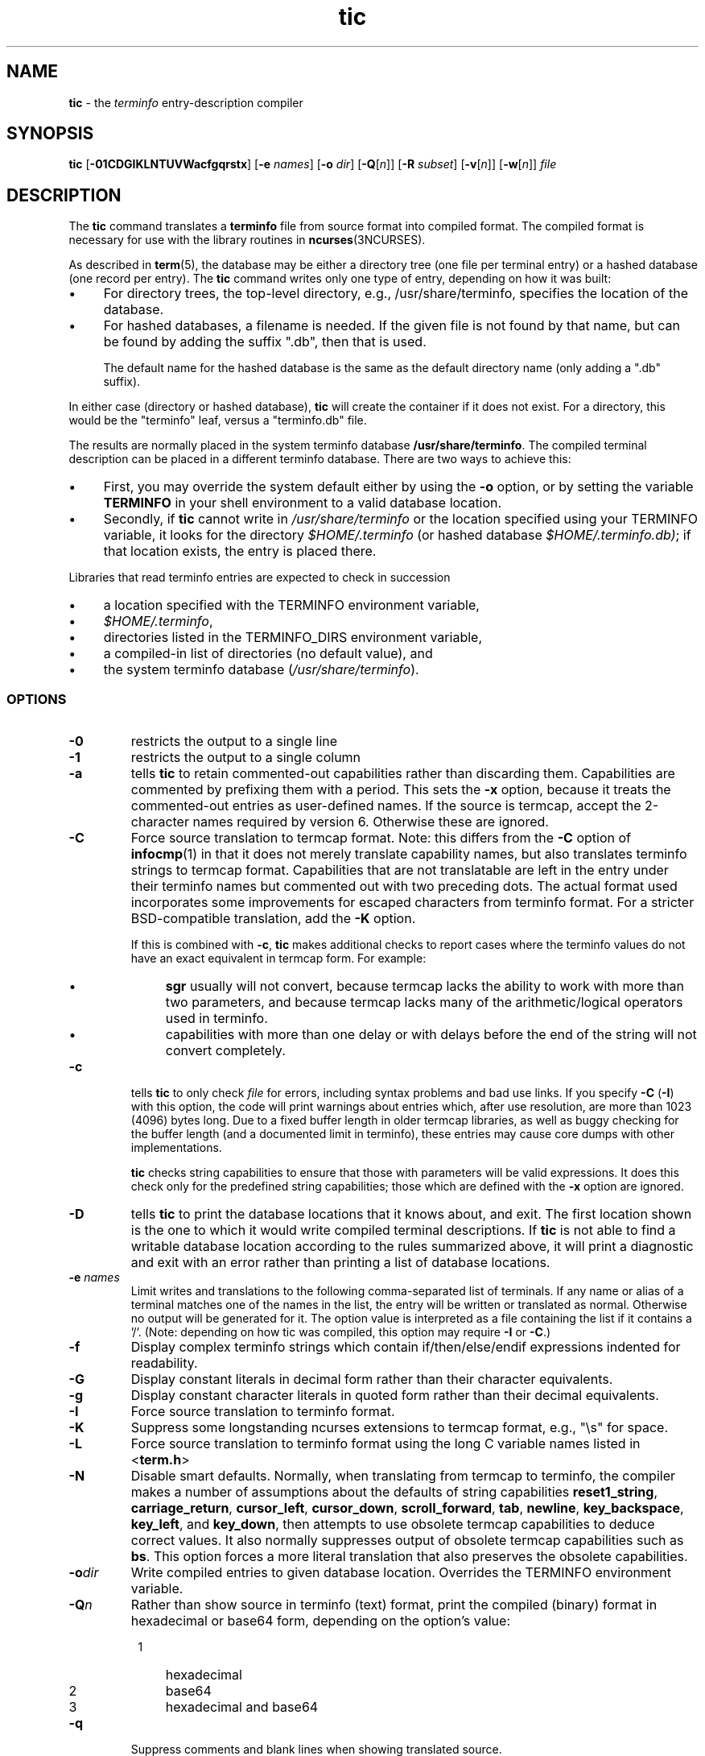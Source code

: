 .\"***************************************************************************
.\" Copyright (c) 1998-2016,2017 Free Software Foundation, Inc.              *
.\"                                                                          *
.\" Permission is hereby granted, free of charge, to any person obtaining a  *
.\" copy of this software and associated documentation files (the            *
.\" "Software"), to deal in the Software without restriction, including      *
.\" without limitation the rights to use, copy, modify, merge, publish,      *
.\" distribute, distribute with modifications, sublicense, and/or sell       *
.\" copies of the Software, and to permit persons to whom the Software is    *
.\" furnished to do so, subject to the following conditions:                 *
.\"                                                                          *
.\" The above copyright notice and this permission notice shall be included  *
.\" in all copies or substantial portions of the Software.                   *
.\"                                                                          *
.\" THE SOFTWARE IS PROVIDED "AS IS", WITHOUT WARRANTY OF ANY KIND, EXPRESS  *
.\" OR IMPLIED, INCLUDING BUT NOT LIMITED TO THE WARRANTIES OF               *
.\" MERCHANTABILITY, FITNESS FOR A PARTICULAR PURPOSE AND NONINFRINGEMENT.   *
.\" IN NO EVENT SHALL THE ABOVE COPYRIGHT HOLDERS BE LIABLE FOR ANY CLAIM,   *
.\" DAMAGES OR OTHER LIABILITY, WHETHER IN AN ACTION OF CONTRACT, TORT OR    *
.\" OTHERWISE, ARISING FROM, OUT OF OR IN CONNECTION WITH THE SOFTWARE OR    *
.\" THE USE OR OTHER DEALINGS IN THE SOFTWARE.                               *
.\"                                                                          *
.\" Except as contained in this notice, the name(s) of the above copyright   *
.\" holders shall not be used in advertising or otherwise to promote the     *
.\" sale, use or other dealings in this Software without prior written       *
.\" authorization.                                                           *
.\"***************************************************************************
.\"
.\" $Id: tic.1m,v 1.66 2017/11/18 23:51:17 tom Exp $
.TH tic 1 ""
.ie \n(.g .ds `` \(lq
.el       .ds `` ``
.ie \n(.g .ds '' \(rq
.el       .ds '' ''
.ds n 5
.ds d /usr/share/terminfo
.de bP
.ie n  .IP \(bu 4
.el    .IP \(bu 2
..
.SH NAME
\fBtic\fR \- the \fIterminfo\fR entry-description compiler
.SH SYNOPSIS
\fBtic\fR
[\fB\-\
0\
1\
C\
D\
G\
I\
K\
L\
N\
T\
U\
V\
W\
a\
c\
f\
g\
q\
r\
s\
t\
x\
\fR]
[\fB\-e\fR \fInames\fR]
[\fB\-o\fR \fIdir\fR]
[\fB\-Q\fR[\fIn\fR]]
[\fB\-R\fR \fIsubset\fR]
[\fB\-v\fR[\fIn\fR]]
[\fB\-w\fR[\fIn\fR]]
\fIfile\fR
.br
.SH DESCRIPTION
The \fBtic\fR command translates a \fBterminfo\fR file from source
format into compiled format.
The compiled format is necessary for use with
the library routines in \fBncurses\fR(3NCURSES).
.PP
As described in \fBterm\fR(\*n), the database may be either a directory
tree (one file per terminal entry) or a hashed database (one record per entry).
The \fBtic\fR command writes only one type of entry,
depending on how it was built:
.bP
For directory trees, the top-level directory, e.g., /usr/share/terminfo,
specifies the location of the database.
.bP
For hashed databases, a filename is needed.
If the given file is not found by that name,
but can be found by adding the suffix ".db",
then that is used.
.IP
The default name for the hashed database is the same as the
default directory name (only adding a ".db" suffix).
.PP
In either case (directory or hashed database),
\fBtic\fP will create the container if it does not exist.
For a directory, this would be the "terminfo" leaf,
versus a "terminfo.db" file.
.PP
The results are normally placed in the system terminfo database \fB\*d\fR.
The compiled terminal description can be placed
in a different terminfo database.
There are two ways to achieve this:
.bP
First, you may override the system default either by
using the \fB\-o\fP option,
or by setting the variable \fBTERMINFO\fR
in your shell environment to a valid database location.
.bP
Secondly, if \fBtic\fR cannot write in \fI\*d\fR
or the location specified using your TERMINFO variable,
it looks for the directory \fI$HOME/.terminfo\fR
(or hashed database \fI$HOME/.terminfo.db)\fR;
if that location exists, the entry is placed there.
.PP
Libraries that read terminfo entries are expected to check in succession
.bP
a location specified with the TERMINFO environment variable,
.bP
\fI$HOME/.terminfo\fR,
.bP
directories listed in the TERMINFO_DIRS environment variable,
.bP
a compiled-in list of directories (no default value), and
.bP
the system terminfo database (\fI\*d\fR).
.SS OPTIONS
.TP
\fB\-0\fR
restricts the output to a single line
.TP
\fB\-1\fR
restricts the output to a single column
.TP
\fB\-a\fR
tells \fBtic\fP to retain commented-out capabilities rather than discarding
them.
Capabilities are commented by prefixing them with a period.
This sets the \fB\-x\fR option, because it treats the commented-out
entries as user-defined names.
If the source is termcap, accept the 2-character names required by version 6.
Otherwise these are ignored.
.TP
\fB\-C\fR
Force source translation to termcap format.
Note: this differs from the \fB\-C\fR
option of \fBinfocmp\fR(1) in that it does not merely translate capability
names, but also translates terminfo strings to termcap format.
Capabilities
that are not translatable are left in the entry under their terminfo names
but commented out with two preceding dots.
The actual format used incorporates some improvements for escaped characters
from terminfo format.
For a stricter BSD-compatible translation, add the \fB\-K\fR option.
.IP
If this is combined with \fB\-c\fR, \fBtic\fR makes additional checks
to report cases where the terminfo values do not have an exact equivalent
in termcap form.
For example:
.RS
.bP
\fBsgr\fP usually will not convert, because termcap lacks the ability to
work with more than two parameters, and because termcap lacks many of
the arithmetic/logical operators used in terminfo.
.bP
capabilities with more than one delay or with delays before the end of
the string will not convert completely.
.RE
.TP
\fB\-c\fR
tells \fBtic\fP to only check \fIfile\fR for errors, including syntax problems and
bad use links.
If you specify \fB\-C\fR (\fB\-I\fR) with this option, the code
will print warnings about entries which, after use resolution, are more than
1023 (4096) bytes long.
Due to a fixed buffer length in older termcap libraries,
as well as buggy checking for the buffer length
(and a documented limit in terminfo),
these entries may cause core
dumps with other implementations.
.IP
\fBtic\fP checks string capabilities to ensure that those with parameters
will be valid expressions.
It does this check only for the predefined string capabilities;
those which are defined with the \fB\-x\fP option are ignored.
.TP
\fB\-D\fR
tells \fBtic\fP to print the database locations that it knows about, and exit.
The first location shown is the one to which it would write compiled
terminal descriptions.
If \fBtic\fP is not able to find a writable database location
according to the rules summarized above,
it will print a diagnostic and exit with an error rather than
printing a list of database locations.
.TP
\fB\-e \fR\fInames\fR
Limit writes and translations to the following comma-separated list of
terminals.
If any name or alias of a terminal matches one of the names in
the list, the entry will be written or translated as normal.
Otherwise no output will be generated for it.
The option value is interpreted as a file containing the list if it
contains a '/'.
(Note: depending on how tic was compiled, this option may require \fB\-I\fR or \fB\-C\fR.)
.TP
\fB\-f\fR
Display complex terminfo strings which contain if/then/else/endif expressions
indented for readability.
.TP
\fB\-G\fR
Display constant literals in decimal form
rather than their character equivalents.
.TP
\fB\-g\fR
Display constant character literals in quoted form
rather than their decimal equivalents.
.TP
\fB\-I\fR
Force source translation to terminfo format.
.TP
\fB\-K\fR
Suppress some longstanding ncurses extensions to termcap format,
e.g., "\\s" for space.
.TP
\fB\-L\fR
Force source translation to terminfo format
using the long C variable names listed in <\fBterm.h\fR>
.TP
\fB\-N\fR
Disable smart defaults.
Normally, when translating from termcap to terminfo, the compiler makes
a number of assumptions about the defaults of string capabilities
\fBreset1_string\fR, \fBcarriage_return\fR, \fBcursor_left\fR,
\fBcursor_down\fR, \fBscroll_forward\fR, \fBtab\fR, \fBnewline\fR,
\fBkey_backspace\fR, \fBkey_left\fR, and \fBkey_down\fR, then attempts
to use obsolete termcap capabilities to deduce correct values.
It also
normally suppresses output of obsolete termcap capabilities such as \fBbs\fR.
This option forces a more literal translation that also preserves the
obsolete capabilities.
.TP
\fB\-o\fR\fIdir\fR
Write compiled entries to given database location.
Overrides the TERMINFO environment variable.
.TP
\fB\-Q\fR\fIn\fR
Rather than show source in terminfo (text) format,
print the compiled (binary) format in hexadecimal or base64 form,
depending on the option's value:
.RS 8
.TP 3
1
hexadecimal
.TP 3
2
base64
.TP 3
3
hexadecimal and base64
.RE
.TP
\fB\-q\fR
Suppress comments and blank lines when showing translated source.
.TP
\fB\-R\fR\fIsubset\fR
Restrict output to a given subset.
This option is for use with archaic
versions of terminfo like those on SVr1, Ultrix, or HP/UX that do not support
the full set of SVR4/XSI Curses terminfo; and outright broken ports like AIX 3.x
that have their own extensions incompatible with SVr4/XSI.
Available subsets
are "SVr1", "Ultrix", "HP", "BSD" and "AIX"; see \fBterminfo\fR(\*n) for details.
.TP
\fB\-r\fR
Force entry resolution (so there are no remaining tc capabilities) even
when doing translation to termcap format.
This may be needed if you are
preparing a termcap file for a termcap library (such as GNU termcap through
version 1.3 or BSD termcap through 4.3BSD) that does not handle multiple
tc capabilities per entry.
.TP
\fB\-s\fR
Summarize the compile by showing the database location into which entries
are written, and the number of entries which are compiled.
.TP
\fB\-T\fR
eliminates size-restrictions on the generated text.
This is mainly useful for testing and analysis, since the compiled
descriptions are limited (e.g., 1023 for termcap, 4096 for terminfo).
.TP
\fB\-t\fR
tells \fBtic\fP to discard commented-out capabilities.
Normally when translating from terminfo to termcap,
untranslatable capabilities are commented-out.
.TP 5
\fB\-U\fR
tells \fBtic\fP to not post-process the data after parsing the source file.
Normally, it infers data which is commonly missing in older terminfo data,
or in termcaps.
.TP
\fB\-V\fR
reports the version of ncurses which was used in this program, and exits.
.TP
\fB\-v\fR\fIn\fR
specifies that (verbose) output be written to standard error trace
information showing \fBtic\fR's progress.
.IP
The optional parameter \fIn\fR is a number from 1 to 10, inclusive,
indicating the desired level of detail of information.
If ncurses is built without tracing support, the optional parameter is ignored.
If \fIn\fR is omitted, the default level is 1.
If \fIn\fR is specified and greater than 1, the level of
detail is increased.
.RS
.PP
The debug flag levels are as follows:
.TP
1
Names of files created and linked
.TP
2
Information related to the \*(``use\*('' facility
.TP
3
Statistics from the hashing algorithm
.TP
5
String-table memory allocations
.TP
7
Entries into the string-table
.TP
8
List of tokens encountered by scanner
.TP
9
All values computed in construction of the hash table
.LP
If the debug level \fIn\fR is not given, it is taken to be one.
.RE
.TP
\fB\-W\fR
By itself, the \fB\-w\fP option will not force long strings to be wrapped.
Use the \fB\-W\fP option to do this.
.IP
If you specify both \fB\-f\fP and \fB\-W\fP options,
the latter is ignored when \fB\-f\fP has already split the line.
.TP
\fB\-w\fR\fIn\fR
specifies the width of the output.
The parameter is optional.
If it is omitted, it defaults to 60.
.TP
\fB\-x\fR
Treat unknown capabilities as user-defined.
That is, if you supply a capability name which \fBtic\fP does not recognize,
it will infer its type (boolean, number or string) from the syntax and
make an extended table entry for that.
User-defined capability strings
whose name begins with \*(``k\*('' are treated as function keys.
.SS PARAMETERS
.TP
\fIfile\fR
contains one or more \fBterminfo\fR terminal descriptions in source
format [see \fBterminfo\fR(\*n)].
Each description in the file
describes the capabilities of a particular terminal.
.IP
If \fIfile\fR is \*(``-\*('', then the data is read from the standard input.
The \fIfile\fR parameter may also be the path of a character-device.
.SS PROCESSING
.PP
All but one of the capabilities recognized by \fBtic\fR are documented
in \fBterminfo\fR(\*n).
The exception is the \fBuse\fR capability.
.PP
When a \fBuse\fR=\fIentry\fR\-\fIname\fR field is discovered in a
terminal entry currently being compiled, \fBtic\fR reads in the binary
from \fB\*d\fR to complete the entry.
(Entries created from
\fIfile\fR will be used first.
\fBtic\fR duplicates the capabilities in
\fIentry\fR\-\fIname\fR for the current entry, with the exception of
those capabilities that explicitly are defined in the current entry.
.PP
When an entry, e.g., \fBentry_name_1\fR, contains a
\fBuse=\fR\fIentry\fR_\fIname\fR_\fI2\fR field, any canceled
capabilities in \fIentry\fR_\fIname\fR_\fI2\fR must also appear in
\fBentry_name_1\fR before \fBuse=\fR for these capabilities to be
canceled in \fBentry_name_1\fR.
.PP
Total compiled entries cannot exceed 4096 bytes.
The name field cannot
exceed 512 bytes.
Terminal names exceeding the maximum alias length
(32 characters on systems with long filenames, 14 characters otherwise)
will be truncated to the maximum alias length and a warning message will be printed.
.SH COMPATIBILITY
There is some evidence that historic \fBtic\fR implementations treated
description fields with no whitespace in them as additional aliases or
short names.
This \fBtic\fR does not do that, but it does warn when
description fields may be treated that way and check them for dangerous
characters.
.SH EXTENSIONS
Unlike the SVr4 \fBtic\fR command, this implementation can actually
compile termcap sources.
In fact, entries in terminfo and termcap syntax can
be mixed in a single source file.
See \fBterminfo\fR(\*n) for the list of
termcap names taken to be equivalent to terminfo names.
.PP
The SVr4 manual pages are not clear on the resolution rules for \fBuse\fR
capabilities.
This implementation of \fBtic\fR will find \fBuse\fR targets anywhere
in the source file, or anywhere in the file tree rooted at \fBTERMINFO\fR (if
\fBTERMINFO\fR is defined),
or in the user's \fI$HOME/.terminfo\fR database
(if it exists),
or (finally) anywhere in the system's file tree of
compiled entries.
.PP
The error messages from this \fBtic\fR have the same format as GNU C
error messages, and can be parsed by GNU Emacs's compile facility.
.PP
The
\fB\-0\fR,
\fB\-1\fR,
\fB\-C\fR,
\fB\-G\fR,
\fB\-I\fR,
\fB\-N\fR,
\fB\-R\fR,
\fB\-T\fR,
\fB\-V\fR,
\fB\-a\fR,
\fB\-e\fR,
\fB\-f\fR,
\fB\-g\fR,
\fB\-o\fR,
\fB\-r\fR,
\fB\-s\fR,
\fB\-t\fR and
\fB\-x\fR
options
are not supported under SVr4.
The SVr4 \fB\-c\fR mode does not report bad use links.
.PP
System V does not compile entries to or read entries from your
\fI$HOME/.terminfo\fR database unless TERMINFO is explicitly set to it.
.SH FILES
.TP 5
\fB\*d/?/*\fR
Compiled terminal description database.
.SH SEE ALSO
\fBinfocmp\fR(1),
\fBcaptoinfo\fR(1),
\fBinfotocap\fR(1),
\fBtoe\fR(1),
\fBncurses\fR(3NCURSES),
\fBterm\fR(\*n).
\fBterminfo\fR(\*n).
.PP
This describes \fBncurses\fR
version 6.1 (patch 20180317).
.SH AUTHOR
Eric S. Raymond <esr@snark.thyrsus.com>
and
.br
Thomas E. Dickey <dickey@invisible-island.net>
